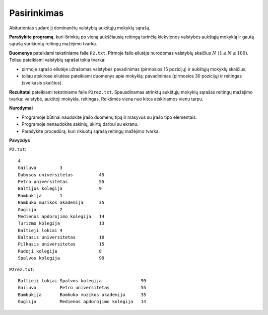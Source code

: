 Pasirinkimas
============

.. default-role:: math

Abiturientas sudarė jį dominančių valstybių aukštųjų mokyklų sąrašą.

**Parašykite programą**, kuri išrinktų po vieną aukščiausią reitingą turinčią
kiekvienos valstybės aukštąją mokyklą ir gautą sąrašą surikiuotų reitingų
mažėjimo tvarka.

**Duomenys** pateikiami tekstiniame faile ``P2.txt``. Pirmoje failo eilutėje
nurodomas valstybių skaičius `N\ (1 \leq N \leq 100)`. Toliau pateikiami
valstybių sąrašai tokia tvarka:

- pirmoje sąrašo eilutėje užrašomas valstybės pavadinimas (pirmosios 15
  pozicijų) ir aukštųjų mokyklų skaičius;

- toliau atskirose eilutėse pateikiami duomenys apie mokyklą: pavadinimas
  (pirmosios 30 pozicijų) ir reitingas (sveikasis skaičius).

**Rezultatai** pateikiami tekstiniame faile ``P2rez.txt``. Spausdinamas
atrinktų aukštųjų mokyklų sąrašas reitingų mažėjimo tvarka: valstybė, aukštoji
mokykla, reitingas. Reikšmės viena nuo kitos atskiriamos vienu tarpu.

**Nurodymai**

- Programoje būtinai naudokite įrašo duomenų tipą ir masyvus su įrašo tipo
  elementais.

- Programoje nenaudokite sakinių, skirtų darbui su ekranu.

- Parašykite procedūrą, kuri rikiuotų sąrašą reitingų mažėjimo tvarka. 

**Pavyzdys**

``P2.txt``::

  4
  Gailuva         3
  Dubysos universitetas          45
  Petro universitetas            55
  Baltijos kolegija              9
  Bambukija       1
  Bambuko muzikos akademija      35
  Guglija         2
  Medienos apdorojimo kolegija   14
  Turizmo kolegija               13
  Baltieji lokiai 4
  Baltasis universitetas         10
  Pilkasis universitetas         15
  Rudoji kolegija                8
  Spalvos kolegija               99

``P2rez.txt``::

  Baltieji lokiai Spalvos kolegija               99
  Gailuva         Petro universitetas            55
  Bambukija       Bambuko muzikos akademija      35
  Guglija         Medienos apdorojimo kolegija   14
